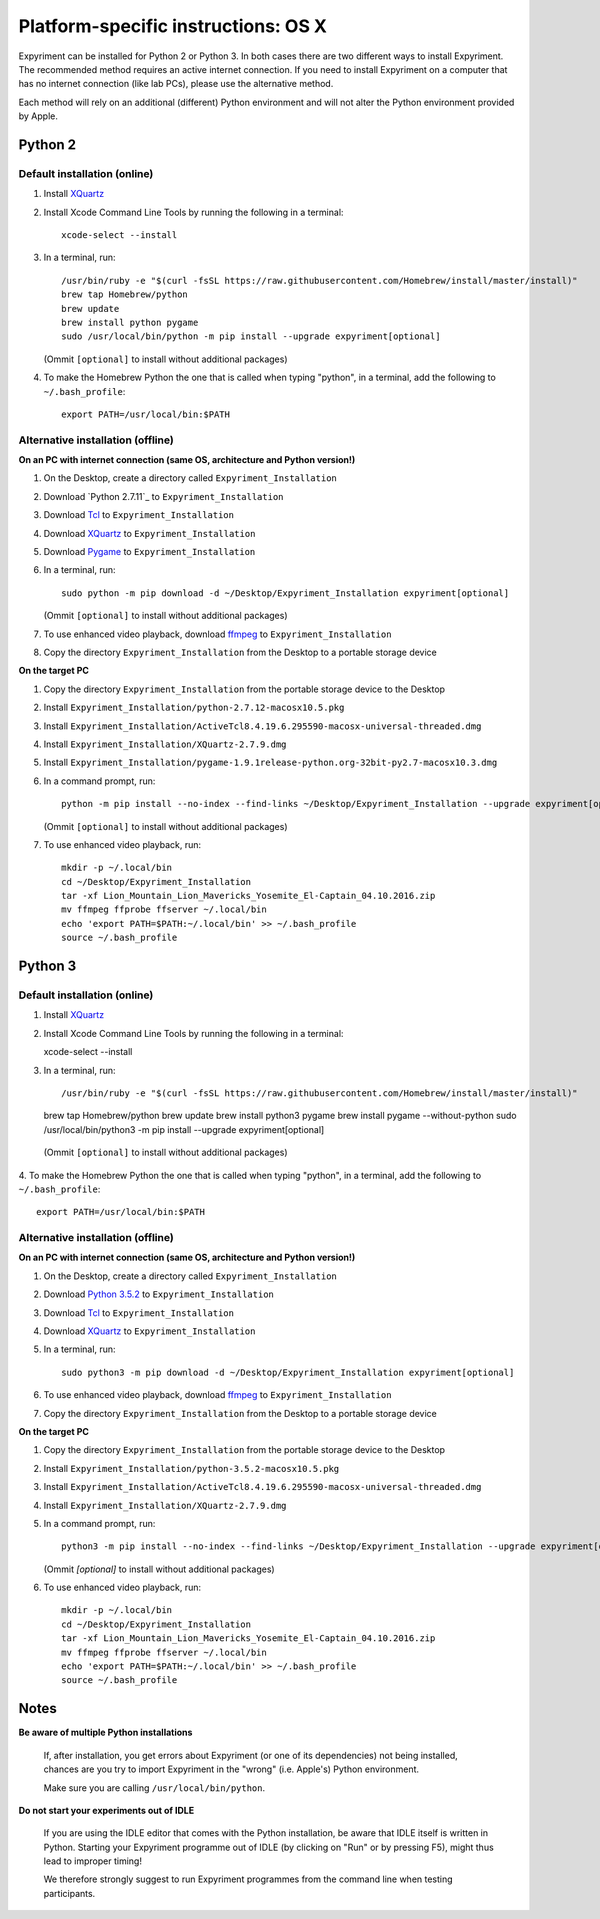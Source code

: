 .. _OSX:

Platform-specific instructions: OS X
====================================

Expyriment can be installed for Python 2 or Python 3. In both cases there are
two different ways to install Expyriment. The recommended method requires an
active internet connection. If you need to install Expyriment on a computer that
has no internet connection (like lab PCs), please use the alternative method. 

Each method will rely on an additional (different) Python environment and will
not alter the Python environment provided by Apple.


Python 2
--------

Default installation (online)
~~~~~~~~~~~~~~~~~~~~~~~~~~~~~

1. Install XQuartz_

2. Install Xcode Command Line Tools by running the following in a terminal::

    xcode-select --install

3. In a terminal, run::

    /usr/bin/ruby -e "$(curl -fsSL https://raw.githubusercontent.com/Homebrew/install/master/install)"
    brew tap Homebrew/python
    brew update
    brew install python pygame
    sudo /usr/local/bin/python -m pip install --upgrade expyriment[optional]

   (Ommit ``[optional]`` to install without additional packages)
   
4. To make the Homebrew Python the one that is called when typing "python", in a
   terminal, add the following to ``~/.bash_profile``::

    export PATH=/usr/local/bin:$PATH


Alternative installation (offline)
~~~~~~~~~~~~~~~~~~~~~~~~~~~~~~~~~~

**On an PC with internet connection (same OS, architecture and Python version!)**

1. On the Desktop, create a directory called ``Expyriment_Installation``

2. Download `Python 2.7.11`_ to  ``Expyriment_Installation``

3. Download Tcl_ to ``Expyriment_Installation``

4. Download XQuartz_ to ``Expyriment_Installation``

5. Download Pygame_ to ``Expyriment_Installation``

6. In a terminal, run::

    sudo python -m pip download -d ~/Desktop/Expyriment_Installation expyriment[optional]
    
   (Ommit ``[optional]`` to install without additional packages)
 
7. To use enhanced video playback, download ffmpeg_ to ``Expyriment_Installation``

8. Copy the directory ``Expyriment_Installation`` from the Desktop to a portable storage device


**On the target PC**

1. Copy the directory ``Expyriment_Installation`` from the portable storage device to the Desktop

2. Install ``Expyriment_Installation/python-2.7.12-macosx10.5.pkg``

3. Install ``Expyriment_Installation/ActiveTcl8.4.19.6.295590-macosx-universal-threaded.dmg``

4. Install ``Expyriment_Installation/XQuartz-2.7.9.dmg``

5. Install ``Expyriment_Installation/pygame-1.9.1release-python.org-32bit-py2.7-macosx10.3.dmg``

6. In a command prompt, run::

    python -m pip install --no-index --find-links ~/Desktop/Expyriment_Installation --upgrade expyriment[optional]

   (Ommit ``[optional]`` to install without additional packages)
   
7. To use enhanced video playback, run::

    mkdir -p ~/.local/bin
    cd ~/Desktop/Expyriment_Installation
    tar -xf Lion_Mountain_Lion_Mavericks_Yosemite_El-Captain_04.10.2016.zip
    mv ffmpeg ffprobe ffserver ~/.local/bin
    echo 'export PATH=$PATH:~/.local/bin' >> ~/.bash_profile
    source ~/.bash_profile


Python 3
--------

Default installation (online)
~~~~~~~~~~~~~~~~~~~~~~~~~~~~~

1. Install XQuartz_

2. Install Xcode Command Line Tools by running the following in a terminal::

   xcode-select --install

3. In a terminal, run::

   /usr/bin/ruby -e "$(curl -fsSL https://raw.githubusercontent.com/Homebrew/install/master/install)"
   brew tap Homebrew/python
   brew update
   brew install python3 pygame
   brew install pygame --without-python
   sudo /usr/local/bin/python3 -m pip install --upgrade expyriment[optional]
   
  (Ommit ``[optional]`` to install without additional packages)

4. To make the Homebrew Python the one that is called when typing "python", in a
terminal, add the following to ``~/.bash_profile``::

    export PATH=/usr/local/bin:$PATH


Alternative installation (offline)
~~~~~~~~~~~~~~~~~~~~~~~~~~~~~~~~~~

**On an PC with internet connection (same OS, architecture and Python version!)**

1. On the Desktop, create a directory called ``Expyriment_Installation``

2. Download `Python 3.5.2`_ to  ``Expyriment_Installation``

3. Download Tcl_ to ``Expyriment_Installation``

4. Download XQuartz_ to ``Expyriment_Installation``

5. In a terminal, run::

    sudo python3 -m pip download -d ~/Desktop/Expyriment_Installation expyriment[optional]
 
6. To use enhanced video playback, download ffmpeg_ to ``Expyriment_Installation``

7. Copy the directory ``Expyriment_Installation`` from the Desktop to a portable storage device


**On the target PC**

1. Copy the directory ``Expyriment_Installation`` from the portable storage device to the Desktop

2. Install ``Expyriment_Installation/python-3.5.2-macosx10.5.pkg``

3. Install ``Expyriment_Installation/ActiveTcl8.4.19.6.295590-macosx-universal-threaded.dmg``

4. Install ``Expyriment_Installation/XQuartz-2.7.9.dmg``

5. In a command prompt, run::

    python3 -m pip install --no-index --find-links ~/Desktop/Expyriment_Installation --upgrade expyriment[optional]
    
   (Ommit `[optional]` to install without additional packages)

6. To use enhanced video playback, run::

    mkdir -p ~/.local/bin
    cd ~/Desktop/Expyriment_Installation
    tar -xf Lion_Mountain_Lion_Mavericks_Yosemite_El-Captain_04.10.2016.zip
    mv ffmpeg ffprobe ffserver ~/.local/bin
    echo 'export PATH=$PATH:~/.local/bin' >> ~/.bash_profile
    source ~/.bash_profile



Notes
-----

**Be aware of multiple Python installations**

    If, after installation, you get errors about Expyriment (or one of its dependencies)
    not being installed, chances are you try to import Expyriment in the "wrong"
    (i.e. Apple's) Python environment.

    Make sure you are calling ``/usr/local/bin/python``.

**Do not start your experiments out of IDLE**

    If you are using the IDLE editor that comes with the Python installation, 
    be aware that IDLE itself is written in Python. Starting your Expyriment 
    programme out of IDLE (by clicking on "Run" or by pressing F5), might thus 
    lead to improper timing!

    We therefore strongly suggest to run Expyriment programmes from the command 
    line when testing participants.


.. _`Python 2.7.12`: https://www.python.org/ftp/python/2.7.12/python-2.7.12-macosx10.5.pkg
.. _`Python 3.5.2`: https://www.python.org/ftp/python/3.5.2/python-3.5.2-macosx10.5.pkg
.. _Tcl: http://www.activestate.com/activetcl/downloads/thank-you?dl=http://downloads.activestate.com/ActiveTcl/releases/8.4.19.6/ActiveTcl8.4.19.6.295590-macosx-universal-threaded.dmg
.. _XQuartz: https://dl.bintray.com/xquartz/downloads/XQuartz-2.7.9.dmg
.. _Pygame: http://pygame.org/ftp/pygame-1.9.1release-python.org-32bit-py2.7-macosx10.3.dmg
.. _ffmpeg: http://www.ffmpegmac.net/resources/Lion_Mountain_Lion_Mavericks_Yosemite_El-Captain_04.10.2016.zip

